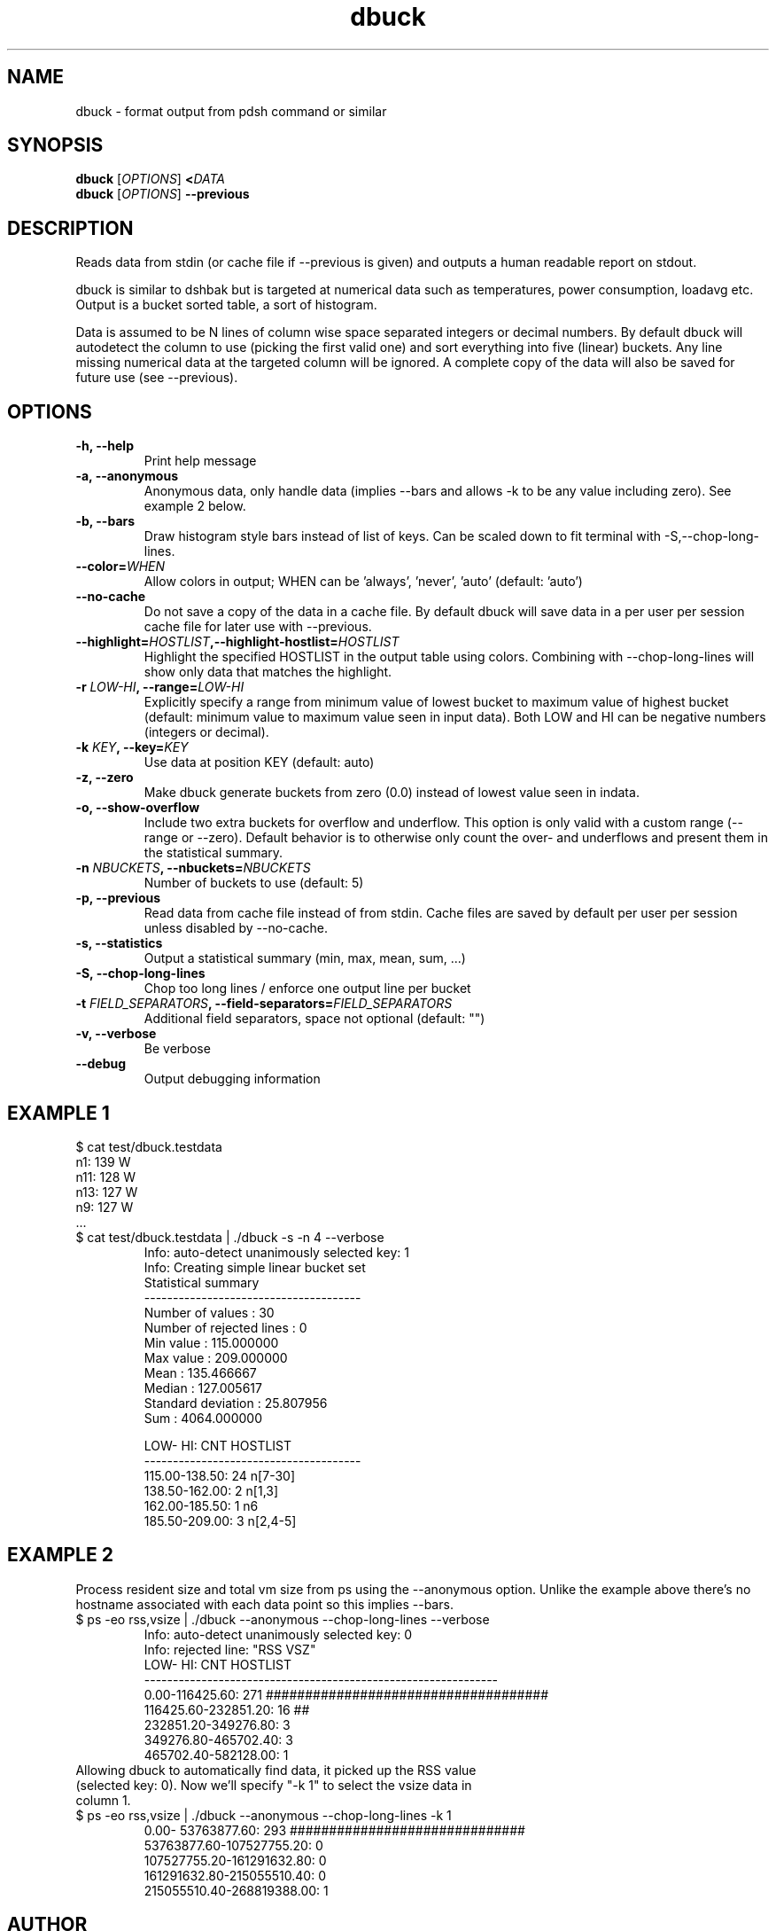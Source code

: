 .TH dbuck 1 "Version #VERSION#"

.SH NAME
dbuck \- format output from pdsh command or similar

.SH SYNOPSIS
.B dbuck
.RI [ OPTIONS ]
.BI < DATA
.br
.B dbuck
.RI [ OPTIONS ]
.B --previous

.SH DESCRIPTION
Reads data from stdin (or cache file if --previous is given) and outputs a human readable report on stdout.

dbuck is similar to dshbak but is targeted at numerical data such as temperatures, power consumption, loadavg etc. Output is a bucket sorted table, a sort of histogram.

Data is assumed to be N lines of column wise space separated integers or decimal numbers. By default dbuck will autodetect the column to use (picking the first valid one) and sort everything into five (linear) buckets. Any line missing numerical data at the targeted column will be ignored. A complete copy of the data will also be saved for future use (see --previous).

.SH OPTIONS
.TP
.B -h, --help
Print help message
.TP
.B -a, --anonymous
Anonymous data, only handle data (implies --bars and allows -k to be any value including zero). See example 2 below.
.TP
.B -b, --bars
Draw histogram style bars instead of list of keys. Can be scaled down to fit terminal with -S,--chop-long-lines.
.TP
.BI "--color=" WHEN
Allow colors in output; WHEN can be 'always', 'never', 'auto' (default: 'auto')
.TP
.B --no-cache
Do not save a copy of the data in a cache file. By default dbuck will save data in a per user per session cache file for later use with --previous.
.TP
.BI "--highlight=" HOSTLIST ",--highlight-hostlist=" HOSTLIST
Highlight the specified HOSTLIST in the output table using colors. Combining with --chop-long-lines will show only data that matches the highlight.
.TP
.BI "-r " LOW-HI ", --range=" LOW-HI
Explicitly specify a range from minimum value of lowest bucket to maximum value of highest bucket (default: minimum value to maximum value seen in input data). Both LOW and HI can be negative numbers (integers or decimal).
.TP
.BI "-k " KEY ", --key=" KEY
Use data at position KEY (default: auto)
.TP
.B -z, --zero
Make dbuck generate buckets from zero (0.0) instead of lowest value seen in indata.
.TP
.B -o, --show-overflow
Include two extra buckets for overflow and underflow. This option is only valid with a custom range (--range or --zero). Default behavior is to otherwise only count the over- and underflows and present them in the statistical summary.
.TP
.BI "-n " NBUCKETS ", --nbuckets=" NBUCKETS
Number of buckets to use (default: 5)
.TP
.B -p, --previous
Read data from cache file instead of from stdin. Cache files are saved by default per user per session unless disabled by --no-cache.
.TP
.B -s, --statistics
Output a statistical summary (min, max, mean, sum, ...)
.TP
.B -S, --chop-long-lines
Chop too long lines / enforce one output line per bucket
.TP
.BI "-t " FIELD_SEPARATORS ", --field-separators=" FIELD_SEPARATORS
Additional field separators, space not optional (default: "")
.TP
.B -v, --verbose
Be verbose
.TP
.B --debug
Output debugging information

.SH EXAMPLE 1
$ cat test/dbuck.testdata
 n1: 139 W
 n11: 128 W
 n13: 127 W
 n9: 127 W
 ...
.TP
$ cat test/dbuck.testdata | ./dbuck -s -n 4 --verbose
 Info: auto-detect unanimously selected key: 1
 Info: Creating simple linear bucket set
 Statistical summary
 --------------------------------------
 Number of values         : 30
 Number of rejected lines : 0
 Min value                : 115.000000
 Max value                : 209.000000
 Mean                     : 135.466667
 Median                   : 127.005617
 Standard deviation       : 25.807956
 Sum                      : 4064.000000

    LOW-    HI: CNT  HOSTLIST
 --------------------------------------
 115.00-138.50:  24  n[7-30]
 138.50-162.00:   2  n[1,3]
 162.00-185.50:   1  n6
 185.50-209.00:   3  n[2,4-5]
.SH EXAMPLE 2
Process resident size and total vm size from ps using the --anonymous option. Unlike the example above there's no hostname associated with each data point so this implies --bars.
.TP
$ ps -eo rss,vsize | ./dbuck --anonymous --chop-long-lines --verbose
 Info: auto-detect unanimously selected key: 0
 Info: rejected line: "RSS    VSZ"
       LOW-       HI: CNT  HOSTLIST
 --------------------------------------------------------------
      0.00-116425.60: 271  ####################################
 116425.60-232851.20:  16  ##
 232851.20-349276.80:   3  
 349276.80-465702.40:   3  
 465702.40-582128.00:   1  
.TP
Allowing dbuck to automatically find data, it picked up the RSS value (selected key: 0). Now we'll specify "-k 1" to select the vsize data in column 1.
.TP
$ ps -eo rss,vsize | ./dbuck --anonymous --chop-long-lines -k 1
         0.00- 53763877.60: 293  ##############################
  53763877.60-107527755.20:   0  
 107527755.20-161291632.80:   0  
 161291632.80-215055510.40:   0  
 215055510.40-268819388.00:   1 
.SH AUTHOR
Written by Peter Kjellström <cap@nsc.liu.se>.

The program is published part of python-hostlist at http://www.nsc.liu.se/~kent/python-hostlist/

.SH SEE ALSO
.I hostlist
(1)
.I pdsh
(1)
.I dshbak
(1)
